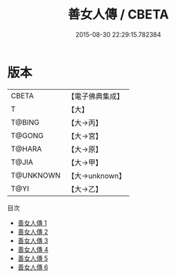 #+TITLE: 善女人傳 / CBETA

#+DATE: 2015-08-30 22:29:15.782384
* 版本
 |     CBETA|【電子佛典集成】|
 |         T|【大】     |
 |    T@BING|【大→丙】   |
 |    T@GONG|【大→宮】   |
 |    T@HARA|【大→原】   |
 |     T@JIA|【大→甲】   |
 | T@UNKNOWN|【大→unknown】|
 |      T@YI|【大→乙】   |
目次
 - [[file:KR6r0155_001.txt][善女人傳 1]]
 - [[file:KR6r0155_002.txt][善女人傳 2]]
 - [[file:KR6r0155_003.txt][善女人傳 3]]
 - [[file:KR6r0155_004.txt][善女人傳 4]]
 - [[file:KR6r0155_005.txt][善女人傳 5]]
 - [[file:KR6r0155_006.txt][善女人傳 6]]
